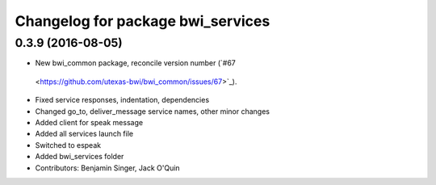 ^^^^^^^^^^^^^^^^^^^^^^^^^^^^^^^^^^
Changelog for package bwi_services
^^^^^^^^^^^^^^^^^^^^^^^^^^^^^^^^^^

0.3.9 (2016-08-05)
------------------
* New bwi_common package, reconcile version number (`#67
 <https://github.com/utexas-bwi/bwi_common/issues/67>`_).
* Fixed service responses, indentation, dependencies
* Changed go_to, deliver_message service names, other minor changes
* Added client for speak message
* Added all services launch file
* Switched to espeak
* Added bwi_services folder
* Contributors: Benjamin Singer, Jack O'Quin
